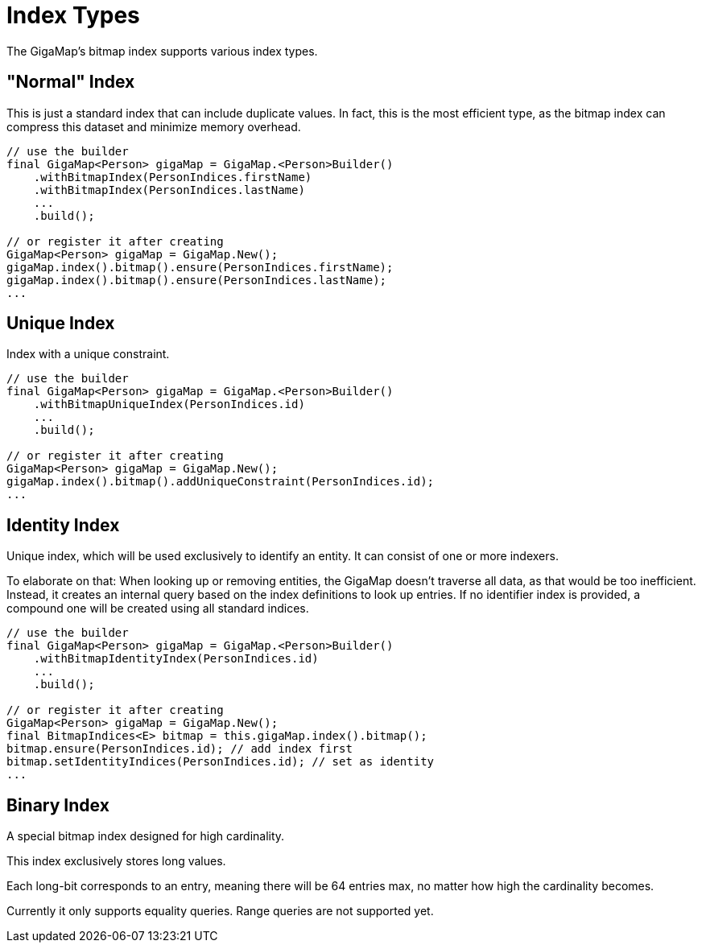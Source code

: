 = Index Types

The GigaMap's bitmap index supports various index types.

== "Normal" Index

This is just a standard index that can include duplicate values. In fact, this is the most efficient type, as the bitmap index can compress this dataset and minimize memory overhead.

[source, java]
----
// use the builder
final GigaMap<Person> gigaMap = GigaMap.<Person>Builder()
    .withBitmapIndex(PersonIndices.firstName)
    .withBitmapIndex(PersonIndices.lastName)
    ...
    .build();

// or register it after creating
GigaMap<Person> gigaMap = GigaMap.New();
gigaMap.index().bitmap().ensure(PersonIndices.firstName);
gigaMap.index().bitmap().ensure(PersonIndices.lastName);
...
----

== Unique Index

Index with a unique constraint.

[source, java]
----
// use the builder
final GigaMap<Person> gigaMap = GigaMap.<Person>Builder()
    .withBitmapUniqueIndex(PersonIndices.id)
    ...
    .build();

// or register it after creating
GigaMap<Person> gigaMap = GigaMap.New();
gigaMap.index().bitmap().addUniqueConstraint(PersonIndices.id);
...
----

== Identity Index

Unique index, which will be used exclusively to identify an entity. It can consist of one or more indexers.

To elaborate on that: When looking up or removing entities, the GigaMap doesn't traverse all data, as that would be too inefficient. Instead, it creates an internal query based on the index definitions to look up entries. If no identifier index is provided, a compound one will be created using all standard indices.

[source, java]
----
// use the builder
final GigaMap<Person> gigaMap = GigaMap.<Person>Builder()
    .withBitmapIdentityIndex(PersonIndices.id)
    ...
    .build();

// or register it after creating
GigaMap<Person> gigaMap = GigaMap.New();
final BitmapIndices<E> bitmap = this.gigaMap.index().bitmap();
bitmap.ensure(PersonIndices.id); // add index first
bitmap.setIdentityIndices(PersonIndices.id); // set as identity
...
----


== Binary Index

A special bitmap index designed for high cardinality.

This index exclusively stores long values.

Each long-bit corresponds to an entry, meaning there will be 64 entries max, no matter how high the cardinality becomes.

Currently it only supports equality queries.
Range queries are not supported yet.


